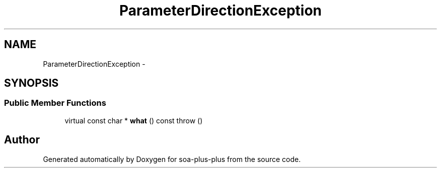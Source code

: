 .TH "ParameterDirectionException" 3 "Tue Jul 5 2011" "soa-plus-plus" \" -*- nroff -*-
.ad l
.nh
.SH NAME
ParameterDirectionException \- 
.SH SYNOPSIS
.br
.PP
.SS "Public Member Functions"

.in +1c
.ti -1c
.RI "virtual const char * \fBwhat\fP () const   throw ()"
.br
.in -1c

.SH "Author"
.PP 
Generated automatically by Doxygen for soa-plus-plus from the source code.
